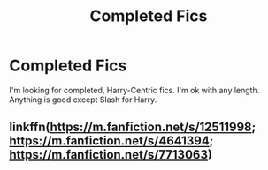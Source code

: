 #+TITLE: Completed Fics

* Completed Fics
:PROPERTIES:
:Score: 1
:DateUnix: 1561255427.0
:DateShort: 2019-Jun-23
:FlairText: Request
:END:
I'm looking for completed, Harry-Centric fics. I'm ok with any length. Anything is good except Slash for Harry.


** linkffn([[https://m.fanfiction.net/s/12511998]]; [[https://m.fanfiction.net/s/4641394]]; [[https://m.fanfiction.net/s/7713063]])
:PROPERTIES:
:Author: natus92
:Score: 1
:DateUnix: 1561317656.0
:DateShort: 2019-Jun-23
:END:
